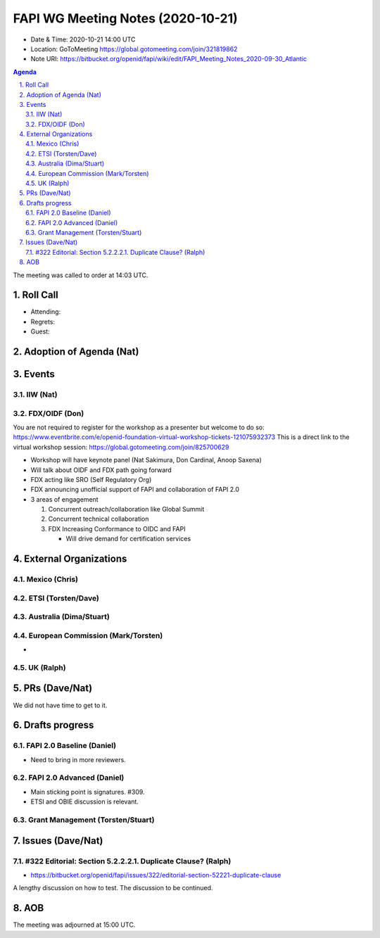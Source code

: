 ============================================
FAPI WG Meeting Notes (2020-10-21) 
============================================
* Date & Time: 2020-10-21 14:00 UTC
* Location: GoToMeeting https://global.gotomeeting.com/join/321819862
* Note URI: https://bitbucket.org/openid/fapi/wiki/edit/FAPI_Meeting_Notes_2020-09-30_Atlantic

.. sectnum:: 
   :suffix: .

.. contents:: Agenda

The meeting was called to order at 14:03 UTC. 

Roll Call 
===========
* Attending: 

* Regrets: 
* Guest: 

Adoption of Agenda (Nat)
===========================


Events 
======================

IIW (Nat)
------------------

FDX/OIDF (Don)
-------------------
You are not required to register for the workshop as a presenter but welcome to do so: https://www.eventbrite.com/e/openid-foundation-virtual-workshop-tickets-121075932373 This is a direct link to the virtual workshop session: https://global.gotomeeting.com/join/825700629
 
* Workshop will have keynote panel (Nat Sakimura, Don Cardinal, Anoop Saxena)
* Will talk about OIDF and FDX path going forward
* FDX acting like SRO (Self Regulatory Org)
* FDX announcing unofficial support of FAPI and collaboration of FAPI 2.0
* 3 areas of engagement

  1. Concurrent outreach/collaboration like Global Summit
  2. Concurrent technical collaboration
  3. FDX Increasing Conformance to OIDC and FAPI

     * Will drive demand for certification services
 

External Organizations
========================
Mexico (Chris)
-------------------


ETSI (Torsten/Dave)
---------------------


Australia (Dima/Stuart)
------------------------


European Commission (Mark/Torsten)
------------------------------------
* 


UK (Ralph)
---------------------

PRs (Dave/Nat)
=====================
We did not have time to get to it. 

Drafts progress
=================
FAPI 2.0 Baseline (Daniel)
---------------------------
* Need to bring in more reviewers. 

FAPI 2.0 Advanced (Daniel)
---------------------------
* Main sticking point is signatures. #309. 
* ETSI and OBIE discussion is relevant. 

Grant Management (Torsten/Stuart)
------------------------------------


Issues (Dave/Nat)
=====================
#322 Editorial: Section 5.2.2.2.1. Duplicate Clause? (Ralph)
----------------------------------------------------------------
* https://bitbucket.org/openid/fapi/issues/322/editorial-section-52221-duplicate-clause

A lengthy discussion on how to test. 
The discussion to be continued. 


AOB
==========================


The meeting was adjourned at 15:00 UTC.